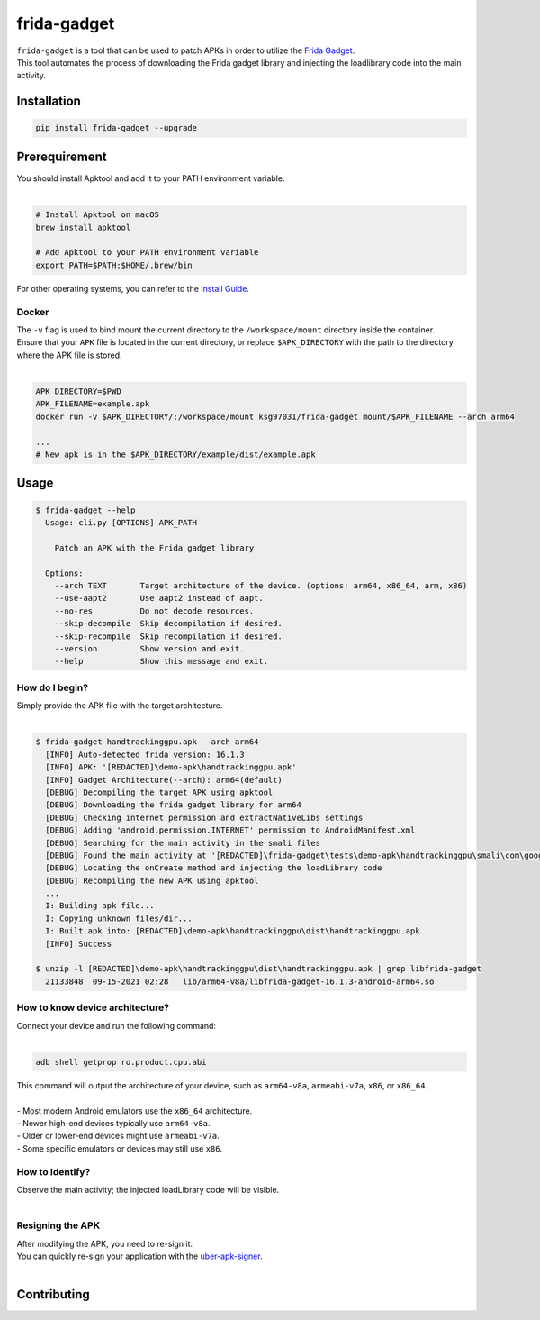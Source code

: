 frida-gadget
============

|Codacy-Grade| |Docker| |LICENCE|


| ``frida-gadget`` is a tool that can be used to patch APKs in order to utilize the `Frida Gadget <https://frida.re/docs/gadget/>`_.
| This tool automates the process of downloading the Frida gadget library and injecting the loadlibrary code into the main activity.


Installation
------------

|Py-Versions| |PyPI-Downloads|

.. code:: sh

    pip install frida-gadget --upgrade

Prerequirement
----------------

| You should install Apktool and add it to your PATH environment variable.
|   

.. code:: sh

   # Install Apktool on macOS
   brew install apktool
    
   # Add Apktool to your PATH environment variable
   export PATH=$PATH:$HOME/.brew/bin 

| For other operating systems, you can refer to the `Install Guide <https://ibotpeaches.github.io/Apktool/install/>`_.

Docker
~~~~~~~
| The ``-v`` flag is used to bind mount the current directory to the ``/workspace/mount`` directory inside the container. 
| Ensure that your ``APK`` file is located in the current directory, or replace ``$APK_DIRECTORY`` with the path to the directory where the APK file is stored.
|

.. code:: sh

    APK_DIRECTORY=$PWD
    APK_FILENAME=example.apk
    docker run -v $APK_DIRECTORY/:/workspace/mount ksg97031/frida-gadget mount/$APK_FILENAME --arch arm64

    ...
    # New apk is in the $APK_DIRECTORY/example/dist/example.apk

Usage
------------

.. code:: sh

    $ frida-gadget --help
      Usage: cli.py [OPTIONS] APK_PATH

        Patch an APK with the Frida gadget library
    
      Options:
        --arch TEXT       Target architecture of the device. (options: arm64, x86_64, arm, x86)
        --use-aapt2       Use aapt2 instead of aapt.
        --no-res          Do not decode resources.
        --skip-decompile  Skip decompilation if desired.
        --skip-recompile  Skip recompilation if desired.
        --version         Show version and exit.
        --help            Show this message and exit.

How do I begin?
~~~~~~~~~~~~~~~~~~~~~~
| Simply provide the APK file with the target architecture.
|

.. code:: sh

    $ frida-gadget handtrackinggpu.apk --arch arm64
      [INFO] Auto-detected frida version: 16.1.3
      [INFO] APK: '[REDACTED]\demo-apk\handtrackinggpu.apk'
      [INFO] Gadget Architecture(--arch): arm64(default)
      [DEBUG] Decompiling the target APK using apktool
      [DEBUG] Downloading the frida gadget library for arm64
      [DEBUG] Checking internet permission and extractNativeLibs settings
      [DEBUG] Adding 'android.permission.INTERNET' permission to AndroidManifest.xml
      [DEBUG] Searching for the main activity in the smali files
      [DEBUG] Found the main activity at '[REDACTED]\frida-gadget\tests\demo-apk\handtrackinggpu\smali\com\google\mediapipe\apps\handtrackinggpu\MainActivity.smali'
      [DEBUG] Locating the onCreate method and injecting the loadLibrary code
      [DEBUG] Recompiling the new APK using apktool
      ...
      I: Building apk file...
      I: Copying unknown files/dir...
      I: Built apk into: [REDACTED]\demo-apk\handtrackinggpu\dist\handtrackinggpu.apk
      [INFO] Success
      
    $ unzip -l [REDACTED]\demo-apk\handtrackinggpu\dist\handtrackinggpu.apk | grep libfrida-gadget
      21133848  09-15-2021 02:28   lib/arm64-v8a/libfrida-gadget-16.1.3-android-arm64.so 

How to know device architecture?
~~~~~~~~~~~~~~~~~~~~~~~~~~~~~~~~~
| Connect your device and run the following command:
|

.. code:: sh

    adb shell getprop ro.product.cpu.abi

| This command will output the architecture of your device, such as ``arm64-v8a``, ``armeabi-v7a``, ``x86``, or ``x86_64``.
|
| - Most modern Android emulators use the ``x86_64`` architecture.
| - Newer high-end devices typically use ``arm64-v8a``.
| - Older or lower-end devices might use ``armeabi-v7a``.
| - Some specific emulators or devices may still use ``x86``.

How to Identify?
~~~~~~~~~~~~~~~~~~
| Observe the main activity; the injected loadLibrary code will be visible.
|

.. image:: https://github.com/ksg97031/frida-gadget/blob/trunk/images/decompile.png
   :width: 600

Resigning the APK
~~~~~~~~~~~~~~~~~~
| After modifying the APK, you need to re-sign it. 
| You can quickly re-sign your application with the `uber-apk-signer <https://github.com/patrickfav/uber-apk-signer>`_.
|

Contributing
-----------------
.. image:: CONTRIBUTORS.svg
   :target: ./CONTRIBUTORS.svg


.. |Coverage-Status| image:: https://img.shields.io/coveralls/github/ksg97031/frida-gadget/master?logo=coveralls
   :target: https://coveralls.io/github/ksg97031/frida-gadget
.. |Branch-Coverage-Status| image:: https://codecov.io/gh/ksg97031/frida-gadget/branch/master/graph/badge.svg
   :target: https://codecov.io/gh/ksg97031/frida-gadget
.. |Codacy-Grade| image:: https://app.codacy.com/project/badge/Grade/a1e2ef93fd3842e4b9e92971c135ed3f
   :target: https://app.codacy.com/gh/ksg97031/frida-gadget/dashboard
.. |CII Best Practices| image:: https://bestpractices.coreinfrastructure.org/projects/3264/badge
   :target: https://bestpractices.coreinfrastructure.org/projects/3264
.. |GitHub-Status| image:: https://img.shields.io/github/tag/ksg97031/frida-gadget.svg?maxAge=86400&logo=github&logoColor=white
   :target: https://github.com/ksg97031/frida-gadget/releases
.. |GitHub-Forks| image:: https://img.shields.io/github/forks/ksg97031/frida-gadget.svg?logo=github&logoColor=white
   :target: https://github.com/ksg97031/frida-gadget/network
.. |GitHub-Stars| image:: https://img.shields.io/github/stars/ksg97031/frida-gadget.svg?logo=github&logoColor=white
   :target: https://github.com/ksg97031/frida-gadget/stargazers
.. |GitHub-Commits| image:: https://img.shields.io/github/commit-activity/y/ksg97031/frida-gadget.svg?logo=git&logoColor=white
   :target: https://github.com/ksg97031/frida-gadget/graphs/commit-activity
.. |GitHub-Issues| image:: https://img.shields.io/github/issues-closed/ksg97031/frida-gadget.svg?logo=github&logoColor=white
   :target: https://github.com/ksg97031/frida-gadget/issues?q=
.. |GitHub-PRs| image:: https://img.shields.io/github/issues-pr-closed/ksg97031/frida-gadget.svg?logo=github&logoColor=white
   :target: https://github.com/ksg97031/frida-gadget/pulls
.. |GitHub-Contributions| image:: https://img.shields.io/github/contributors/ksg97031/frida-gadget.svg?logo=github&logoColor=white
   :target: https://github.com/ksg97031/frida-gadget/graphs/contributors
.. |GitHub-Updated| image:: https://img.shields.io/github/last-commit/ksg97031/frida-gadget/master.svg?logo=github&logoColor=white&label=pushed
   :target: https://github.com/ksg97031/frida-gadget/pulse
.. |Gift-Casper| image:: https://img.shields.io/badge/dynamic/json.svg?color=ff69b4&label=gifts%20received&prefix=%C2%A3&query=%24..sum&url=https%3A%2F%2Fcaspersci.uk.to%2Fgifts.json
   :target: https://cdcl.ml/sponsor
.. |PyPI-Downloads| image:: https://static.pepy.tech/badge/frida-gadget
   :target: https://pepy.tech/project/frida-gadget
.. |Py-Versions| image:: https://img.shields.io/pypi/pyversions/frida-gadget
   :target: https://pypi.org/project/frida-gadget
.. |Conda-Forge-Status| image:: https://img.shields.io/conda/v/conda-forge/frida-gadget.svg?label=conda-forge&logo=conda-forge
   :target: https://anaconda.org/conda-forge/frida-gadget
.. |Docker| image:: https://img.shields.io/badge/docker-pull-blue.svg?logo=docker&logoColor=white
   :target: https://github.com/ksg97031/frida-gadget/pkgs/container/frida-gadget
.. |Libraries-Dependents| image:: https://img.shields.io/librariesio/dependent-repos/pypi/frida-gadget.svg?logo=koding&logoColor=white
    :target: https://github.com/ksg97031/frida-gadget/network/dependents
.. |OpenHub-Status| image:: https://www.openhub.net/p/frida-gadget/widgets/project_thin_badge?format=gif
   :target: https://www.openhub.net/p/frida-gadget?ref=Thin+badge
.. |awesome-python| image:: https://awesome.re/mentioned-badge.svg
   :target: https://github.com/vinta/awesome-python
.. |LICENCE| image:: https://img.shields.io/pypi/l/frida-gadget.svg
   :target: https://raw.githubusercontent.com/ksg97031/frida-gadget/master/LICENCE
.. |DOI| image:: https://img.shields.io/badge/DOI-10.5281/zenodo.595120-blue.svg
   :target: https://doi.org/10.5281/zenodo.595120
.. |binder-demo| image:: https://mybinder.org/badge_logo.svg
   :target: https://mybinder.org/v2/gh/ksg97031/frida-gadget/master?filepath=DEMO.ipynb
